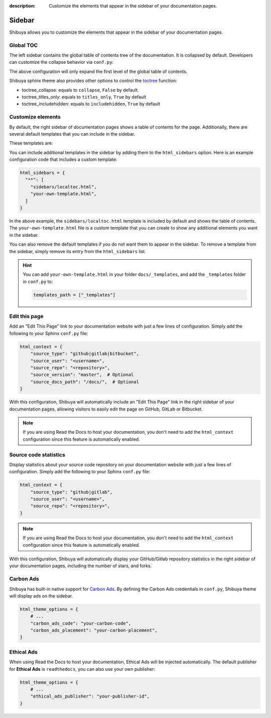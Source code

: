 :description: Customize the elements that appear in the sidebar of your documentation pages.

Sidebar
=======

Shibuya allows you to customize the elements that appear in the sidebar of your
documentation pages.

.. _globaltoc:

Global TOC
----------

The left sidebar contains the global table of contents tree of the documentation. It is
collapsed by default. Developers can customize the collapse behavior via ``conf.py``:

.. code-block:: python
    :caption: conf.py

    html_theme_options = {
        "globaltoc_expand_depth": 1,
    }

The above configuration will only expand the first level of the global table of contents.

Shibuya sphinx theme also provides other options to control the toctree_ function:

- toctree_collapse: equals to ``collapse``, ``False`` by default.
- toctree_titles_only: equals to ``titles_only``, ``True`` by default
- toctree_includehidden: equals to ``includehidden``, ``True`` by default

.. _toctree: https://www.sphinx-doc.org/en/master/development/templating.html#toctree

Customize elements
------------------

By default, the right sidebar of documentation pages shows a table of
contents for the page. Additionally, there are several default templates
that you can include in the sidebar.

These templates are:

.. code-block:: none
   :caption: Default sidebar templates

   sidebars/localtoc.html
   sidebars/repo-stats.html
   sidebars/edit-this-page.html
   sidebars/carbon-ads.html
   sidebars/ethical-ads.html

You can include additional templates in the sidebar by adding them to the
``html_sidebars`` option. Here is an example configuration code that includes
a custom template:


.. code-block::

    html_sidebars = {
      "**": [
        "sidebars/localtoc.html",
        "your-own-template.html",
      ]
    }

In the above example, the ``sidebars/localtoc.html`` template is included by
default and shows the table of contents. The ``your-own-template.html`` file is
a custom template that you can create to show any additional elements you want
in the sidebar.

You can also remove the default templates if you do not want them to appear in
the sidebar. To remove a template from the sidebar, simply remove its entry from
the ``html_sidebars`` list.

.. hint::

   You can add ``your-own-template.html`` in your folder ``docs/_templates``, and
   add the ``_templates`` folder in ``conf.py`` to:

   .. code-block:: python

        templates_path = ["_templates"]


Edit this page
--------------

Add an "Edit This Page" link to your documentation website with just a few lines of
configuration. Simply add the following to your Sphinx ``conf.py`` file:

.. code-block:: python

    html_context = {
        "source_type": "github|gitlab|bitbucket",
        "source_user": "<username>",
        "source_repo": "<repository>",
        "source_version": "master",  # Optional
        "source_docs_path": "/docs/",  # Optional
    }

With this configuration, Shibuya will automatically include an "Edit This Page" link in
the right sidebar of your documentation pages, allowing visitors to easily edit the page
on GitHub, GitLab or Bitbucket.

.. note::
  If you are using Read the Docs to host your documentation, you don't need to add the
  ``html_context`` configuration since this feature is automatically enabled.

Source code statistics
----------------------

Display statistics about your source code repository on your documentation website with
just a few lines of configuration. Simply add the following to your Sphinx ``conf.py`` file:

.. code-block:: python

    html_context = {
        "source_type": "github|gitlab",
        "source_user": "<username>",
        "source_repo": "<repository>",
    }

.. note::
  If you are using Read the Docs to host your documentation, you don't need to add the
  ``html_context`` configuration since this feature is automatically enabled.

With this configuration, Shibuya will automatically display your GitHub/Gitlab repository
statistics in the right sidebar of your documentation pages, including the number of
stars, and forks.

Carbon Ads
----------

Shibuya has built-in native support for `Carbon Ads <https://www.carbonads.net/>`_. By defining
the Carbon Ads credentials in ``conf.py``, Shibuya theme will display ads on the sidebar.

.. code-block:: python

    html_theme_options = {
        # ...
        "carbon_ads_code": "your-carbon-code",
        "carbon_ads_placement": "your-carbon-placement",
    }


Ethical Ads
-----------

When using Read the Docs to host your documentation, Ethical Ads will be injected automatically.
The default publisher for **Ethical Ads** is ``readthedocs``, you can also use your own publisher:

.. code-block:: python

    html_theme_options = {
        # ...
        "ethical_ads_publisher": "your-publisher-id",
    }
